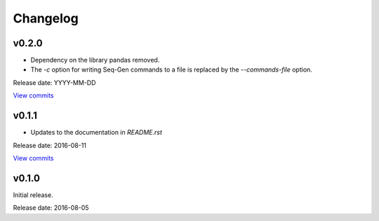 Changelog
=========

v0.2.0
------

* Dependency on the library pandas removed.
* The `-c` option for writing Seq-Gen commands to a file is replaced by the `--commands-file` option.

Release date: YYYY-MM-DD

`View commits <https://github.com/jmenglund/predsim/compare/v0.1.1...v0.2.0>`_

v0.1.1
------

* Updates to the documentation in *README.rst*

Release date: 2016-08-11

`View commits <https://github.com/jmenglund/predsim/compare/v0.1.0...v0.1.1>`_


v0.1.0
------

Initial release.

Release date: 2016-08-05

